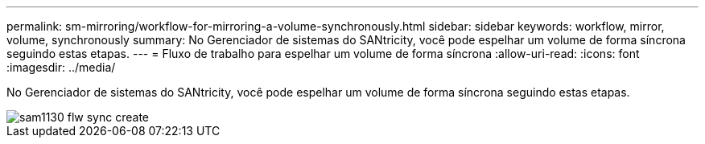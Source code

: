---
permalink: sm-mirroring/workflow-for-mirroring-a-volume-synchronously.html 
sidebar: sidebar 
keywords: workflow, mirror, volume, synchronously 
summary: No Gerenciador de sistemas do SANtricity, você pode espelhar um volume de forma síncrona seguindo estas etapas. 
---
= Fluxo de trabalho para espelhar um volume de forma síncrona
:allow-uri-read: 
:icons: font
:imagesdir: ../media/


[role="lead"]
No Gerenciador de sistemas do SANtricity, você pode espelhar um volume de forma síncrona seguindo estas etapas.

image::../media/sam1130-flw-sync-create.gif[sam1130 flw sync create]
